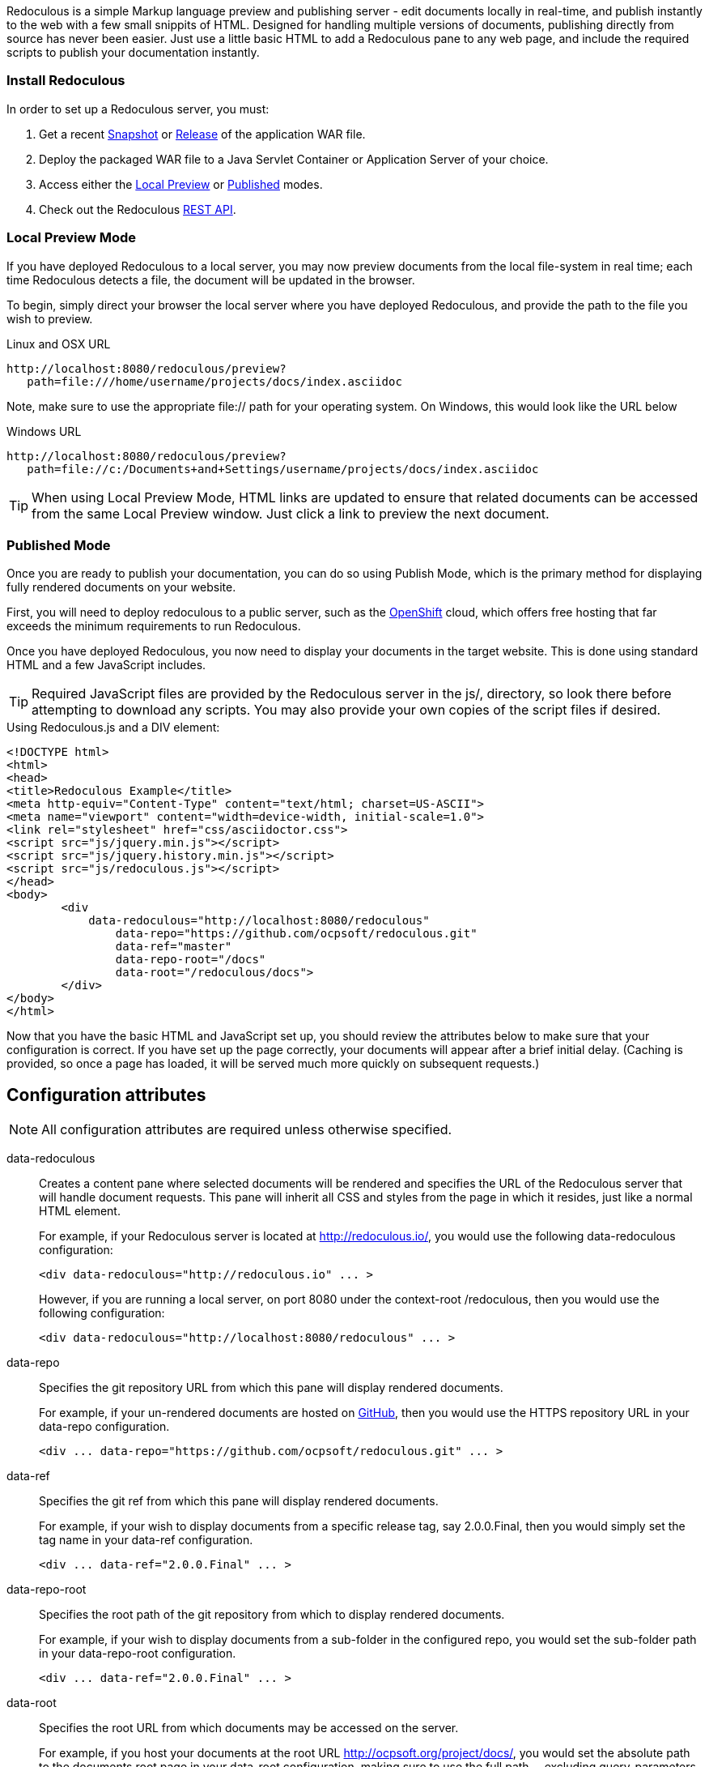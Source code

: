 
Redoculous is a simple Markup language preview and publishing server - edit 
documents locally in real-time, and publish instantly to the web
with a few small snippits of HTML. Designed for handling multiple
versions of documents, publishing directly from source has never 
been easier. Just use a little basic HTML to add a Redoculous pane
to any web page, and include the required scripts to publish
your documentation instantly.

=== Install Redoculous
In order to set up a Redoculous server, you must:

1. Get a recent https://oss.sonatype.org/content/repositories/snapshots/org/ocpsoft/redoculous-server/[Snapshot] 
or http://search.maven.org/#search%7Cga%7C1%7Credoculous-server[Release] of the application WAR file. 

2. Deploy the packaged WAR file to a Java Servlet Container or Application Server of your 
choice.

3. Access either the link:#_local_preview_mode[Local Preview] or 
link:#_published_mode[Published] modes. 

4. Check out the Redoculous link:#_redoculous_rest_api[REST API].

=== Local Preview Mode

If you have deployed Redoculous to a local server, you may now preview documents from
the local file-system in real time; each time Redoculous detects a file, the document
will be updated in the browser.

To begin, simply direct your browser the local server where you have deployed
Redoculous, and provide the path to the file you wish to preview.

[source,url]
.Linux and OSX URL
----
http://localhost:8080/redoculous/preview?
   path=file:///home/username/projects/docs/index.asciidoc
----

Note, make sure to use the appropriate +file://+ path for your operating system. On
Windows, this would look like the URL below

[source,url]
.Windows URL
----
http://localhost:8080/redoculous/preview?
   path=file://c:/Documents+and+Settings/username/projects/docs/index.asciidoc
----

TIP: When using Local Preview Mode, HTML links are updated to ensure that related 
documents can be accessed from the same Local Preview window. Just click a link
to preview the next document.

=== Published Mode

Once you are ready to publish your documentation, you can do so using Publish Mode,
which is the primary method for displaying fully rendered documents on your website.

First, you will need to deploy redoculous to a public server, such as the 
link:http://www.openshift.com[OpenShift] cloud, which offers free hosting that far
exceeds the minimum requirements to run Redoculous.

Once you have deployed Redoculous, you now need to display your documents in the
target website. This is done using standard HTML and a few JavaScript includes.

TIP: Required JavaScript files are provided by the Redoculous server in the +js/+, 
directory, so look there before attempting to download any scripts. You may also
provide your own copies of the script files if desired. 

[source,html]
.Using Redoculous.js and a DIV element:
----
<!DOCTYPE html>
<html>
<head>
<title>Redoculous Example</title>
<meta http-equiv="Content-Type" content="text/html; charset=US-ASCII">
<meta name="viewport" content="width=device-width, initial-scale=1.0">
<link rel="stylesheet" href="css/asciidoctor.css">
<script src="js/jquery.min.js"></script>
<script src="js/jquery.history.min.js"></script>
<script src="js/redoculous.js"></script>
</head>
<body>
	<div 
	    data-redoculous="http://localhost:8080/redoculous"
		data-repo="https://github.com/ocpsoft/redoculous.git"
		data-ref="master"
		data-repo-root="/docs" 
		data-root="/redoculous/docs">
	</div>
</body>
</html>
----

Now that you have the basic HTML and JavaScript set up, you should review the attributes
below to make sure that your configuration is correct. If you have set up the page
correctly, your documents will appear after a brief initial delay. (Caching is provided,
so once a page has loaded, it will be served much more quickly on subsequent requests.)

== Configuration attributes

NOTE: All configuration attributes are required unless otherwise specified.

data-redoculous:: Creates a content pane where selected documents will be rendered
and specifies the URL of the Redoculous server that will handle document requests.
This pane will inherit all CSS and styles from the page in which it resides, just
like a normal HTML element.
+
--
For example, if your Redoculous server is located at http://redoculous.io/, you would 
use the following +data-redoculous+ configuration:
[source,html]
----
<div data-redoculous="http://redoculous.io" ... >
----
However, if you are running a local server, on port 8080 under the context-root 
+/redoculous+, then you would use the following configuration:
[source,html]
----
<div data-redoculous="http://localhost:8080/redoculous" ... >
----
--
data-repo:: Specifies the git repository URL from which this pane will display rendered
documents.
+
For example, if your un-rendered documents are hosted on link:http://github.com/[GitHub],
then you would use the HTTPS repository URL in your +data-repo+ configuration.
+
[source,html]
----
<div ... data-repo="https://github.com/ocpsoft/redoculous.git" ... >
----

data-ref:: Specifies the git ref from which this pane will display rendered documents.
+
For example, if your wish to display documents from a specific release tag, say +2.0.0.Final+,
then you would simply set the tag name in your +data-ref+ configuration.
+
[source,html]
----
<div ... data-ref="2.0.0.Final" ... >
----

data-repo-root:: Specifies the root path of the git repository from which to display rendered documents.
+
For example, if your wish to display documents from a sub-folder in the configured repo, you
would set the sub-folder path in your +data-repo-root+ configuration.
+
[source,html]
----
<div ... data-ref="2.0.0.Final" ... >
----

data-root:: Specifies the root URL from which documents may be accessed on the server.
+
For example, if you host your documents at the root URL http://ocpsoft.org/project/docs/,
you would set the absolute path to the documents root page in your +data-root+ configuration,
making sure to use the full path -- excluding query-parameters. 
+
[source,html]
----
<div ... data-root="/project/docs/" ... >
----

data-onload:: Specifies a fragment of JavaScript to execute after each document has
loaded.
+
For example, if you wish to call a JavaScript function after displaying each document,
simply pass the function you wish to call in the +data-onload+ configuration. 
+
[source,html]
----
<div ... data-onload="alert('Document loaded!');" ... >
----

That's it! You should now see your documents rendered in place of the +data-redoculous+
 element.

== Redoculous REST API

=== POST /update

There are 'two ways' to update published documentation once it has been rendered. The first
approach is to simply restart the Redoculous server, which will cause the cache to be
cleared. The second approach is to submit a JSON payload to the +POST /update+ URL
on which Redoculous listens for updates.

This can be done either using a web-service client, a REST browser client, or
using link:https://help.github.com/articles/post-receive-hooks[GitHub web-hook URLs],
which would ensure that your documentation is updated automatically.

The update payload should be in the following format '(ensure that your POST URL is
the URL at which your Redoculous server is published)':

[source,text]
----
HTTP/1.1 POST http://localhost:8080/redoculous/update
---
payload={ "repository" : { 
             "url" : "https://github.com/ocpsoft/redoculous.git" 
          }
}
----

This will cause Redoculous to pull all new changes from the repository URL, and clear
the document cache so that new versions of documents will be served. 

TIP: You so not need to update your website or HTML, as the latest content is always
requested from the Redoculous cache. 
 
== Support
If you are having difficulty with Redoculous, please visit the
link:http://ocpsoft.org/support/redoculous-users/[Redoculous Users Forum]
and post a question. We will respond as quickly as possible.
 
== Get involved
Project homepage:: http://ocpsoft.org/redoculous/
Source-code:: http://github.com/ocpsoft/redoculous
Twitter:: http://twitter.com/ocpsoft




